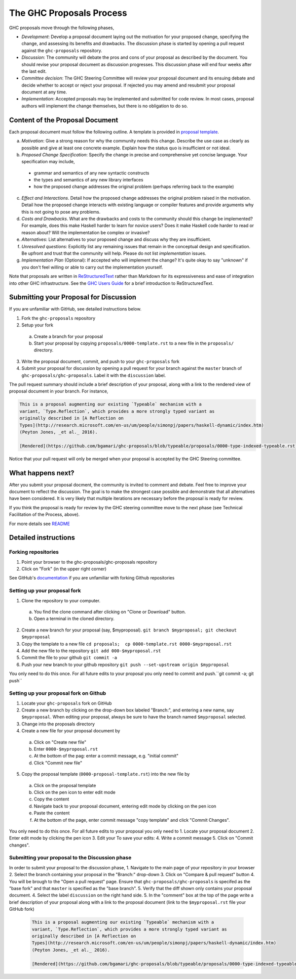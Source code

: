 The GHC Proposals Process
=========================

GHC proposals move through the following phases,

- *Development*: Develop a proposal document laying out the motivation for your
  proposed change, specifying the change, and assessing its benefits
  and drawbacks. The discussion phase is started by opening a pull request
  against the ``ghc-proposals`` repository.

- *Discussion*: The community will debate the pros and cons of your proposal
  as described by the document. You should revise your proposal document as
  discussion progresses. This discussion phase will end four weeks after
  the last edit.

- *Committee decision*: The GHC Steering Committee will review your proposal
  document and its ensuing debate and decide whether to accept or reject
  your proposal. If rejected you may amend and resubmit your proposal document
  at any time.

- *Implementation*: Accepted proposals may be implemented and submitted
  for code review. In most cases, proposal authors will implement the
  change themselves, but there is no obligation to do so.


Content of the Proposal Document
--------------------------------

Each proposal document must follow the following outline. A template is provided in `proposal template <https://github.com/ghc-proposals/ghc-proposals/blob/master/proposals/0000-template.rst>`_.

a. *Motivation*: Give a strong reason for why the community needs this change. Describe the use case as clearly as possible and give at least one concrete example. Explain how the status quo is insufficient or not ideal.

b. *Proposed Change Specification*: Specify the change in precise and comprehensive yet concise language. Your specification may include,
 - grammar and semantics of any new syntactic constructs
 - the types and semantics of any new library interfaces
 - how the proposed change addresses the original problem (perhaps referring back to the example)

c. *Effect and Interactions*. Detail how the proposed change addresses the original problem raised in the motivation. Detail how the proposed change interacts with existing language or compiler features and provide arguments why this is not going to pose any problems.

d. *Costs and Drawbacks*. What are the drawbacks and costs to the community should this change be implemented? For example, does this make Haskell harder to learn for novice users?  Does it make Haskell code harder to read or reason about? Will the implementation be complex or invasive?

e. *Alternatives*: List alternatives to your proposed change and discuss why they are insufficient.

f. *Unresolved questions*: Explicitly list any remaining issues that remain in the conceptual design and specification. Be upfront and trust that the community will help. Please do not list *implementation* issues.

g. *Implementation Plan* (Optional): If accepted who will implement the change? It's quite okay to say "unknown" if you don't feel willing or able to carry out the implementation yourself.


Note that proposals are written in `ReStructuredText
<http://www.sphinx-doc.org/en/stable/rest.html>`_ rather than Markdown for its
expressiveness and ease of integration into other GHC infrastructure. See the
`GHC Users Guide
<http://downloads.haskell.org/~ghc/latest/docs/html/users_guide/editing-guide.html>`_
for a brief introduction to ReStructuredText.


Submitting your Proposal for Discussion
---------------------------------------

If you are unfamiliar with GitHub, see detailed instructions below.

1. Fork the ``ghc-proposals`` repository
2. Setup your fork
 a. Create a branch for your proposal
 b. Start your proposal by copying ``proposals/0000-template.rst`` to a new file in the ``proposals/`` directory.
3. Write the proposal document, commit, and push to your ``ghc-proposals`` fork
4. Submit your proposal for discussion by opening a pull request for your branch against the ``master`` branch of ``ghc-proposals/ghc-proposals``. Label it with the ``discussion`` label.

The pull request summary should include a brief description of your
proposal, along with a link to the rendered view of proposal document
in your branch. For instance,

.. code-block::

    This is a proposal augmenting our existing `Typeable` mechanism with a
    variant, `Type.Reflection`, which provides a more strongly typed variant as
    originally described in [A Reflection on
    Types](http://research.microsoft.com/en-us/um/people/simonpj/papers/haskell-dynamic/index.htm)
    (Peyton Jones, _et al._ 2016).

    [Rendered](https://github.com/bgamari/ghc-proposals/blob/typeable/proposals/0000-type-indexed-typeable.rst)


Notice that your pull request will only be merged when your proposal is accepted by the GHC Steering committee.


What happens next?
------------------

After you submit your proposal docment, the community is invited to comment and
debate. Feel free to improve your document to reflect the discussion. The goal
is to make the strongest case possible and demonstrate that all alternatives
have been considered. It is very likely that multiple iterations are necessary
before the proposal is ready for review.

If you think the proposal is ready for review by the GHC steering committee move
to the next phase (see Technical Facilitation of the Process, above).

For more details see `README <README.rst>`_


Detailed instructions
---------------------

Forking repositories
^^^^^^^^^^^^^^^^^^^^

1. Point your browser to the ghc-proposals/ghc-proposals repository
2. Click on "Fork" (in the upper right corner)

See GitHub's `documentation <https://help.github.com/articles/fork-a-repo/>`_ if
you are unfamiliar with forking Github repositories


Setting up your proposal fork
^^^^^^^^^^^^^^^^^^^^^^^^^^^^^

1. Clone the repository to your computer.
 a. You find the clone command after clicking on "Clone or Download" button.
 b. Open a terminal in the cloned directory.
2. Create a new branch for your proposal (say, $myproposal). ``git branch $myproposal; git checkout $myproposal``
3. Copy the template to a new file ``cd proposals;  cp 0000-template.rst 0000-$myproposal.rst``
4. Add the new file to the repository ``git add 000-$myproposal.rst``
5. Commit the file to your github ``git commit -a``
6. Push your new branch to your github repository ``git push --set-upstream origin $myproposal``

You only need to do this once. For all future edits to your proposal you only need to commit and push.``git commit -a; git push``

Setting up your proposal fork on Github
^^^^^^^^^^^^^^^^^^^^^^^^^^^^^^^^^^^^^^^

1. Locate your ``ghc-proposals`` fork on GitHub
2. Create a new branch by clicking on the drop-down box labeled "Branch:", and entering a new name, say ``$myproposal``. When editing your proposal, always be sure to have the branch named ``$myproposal`` selected.
3. Change into the proposals directory
4. Create a new file for your proposal document by
 a. Click on "Create new file"
 b. Enter ``0000-$myproposal.rst``
 c. At the bottom of the pag: enter a commit message, e.g. "initial commit"
 d. Click "Commit new file"
5. Copy the proposal template (``0000-proposal-template.rst``) into the new file by
 a. Click on the proposal template
 b. Click on the pen icon to enter edit mode
 c. Copy the content
 d. Navigate back to your proposal document, entering edit mode by clicking on the pen icon
 e. Paste the content
 f. At the bottom of the page, enter commit message "copy template" and click "Commit Changes".

You only need to do this once. For all future edits to your proposal you only need to
1. Locate your proposal document
2. Enter edit mode by clicking the pen icon
3. Edit your To save your edits:
4. Write a commit message
5. Click on "Commit changes".


Submitting your proposal to the Discussion phase
^^^^^^^^^^^^^^^^^^^^^^^^^^^^^^^^^^^^^^^^^^^^^^^^

In order to submit your proposal to the discussion phase,
1. Navigate to the main page of your repository in your browser
2. Select the branch containing your proposal in the "Branch:" drop-down
3. Click on "Compare & pull request" button
4. You will be brough to the "Open a pull request" page. Ensure that ``ghc-proposals/ghc-proposals`` is specifed as the "base fork" and that ``master`` is specified as the "base branch".
5. Verify that the diff shown only contains your proposal document.
4. Select the label ``discussion`` on the right hand side.
5. In the "comment" box at the top of the page write a brief description of your proposal along with a link to the proposal document (link to the ``$myproposal.rst`` file your GitHub fork)

  .. code-block::

    This is a proposal augmenting our existing `Typeable` mechanism with a
    variant, `Type.Reflection`, which provides a more strongly typed variant as
    originally described in [A Reflection on
    Types](http://research.microsoft.com/en-us/um/people/simonpj/papers/haskell-dynamic/index.htm)
    (Peyton Jones, _et al._ 2016).

    [Rendered](https://github.com/bgamari/ghc-proposals/blob/typeable/proposals/0000-type-indexed-typeable.rst)

